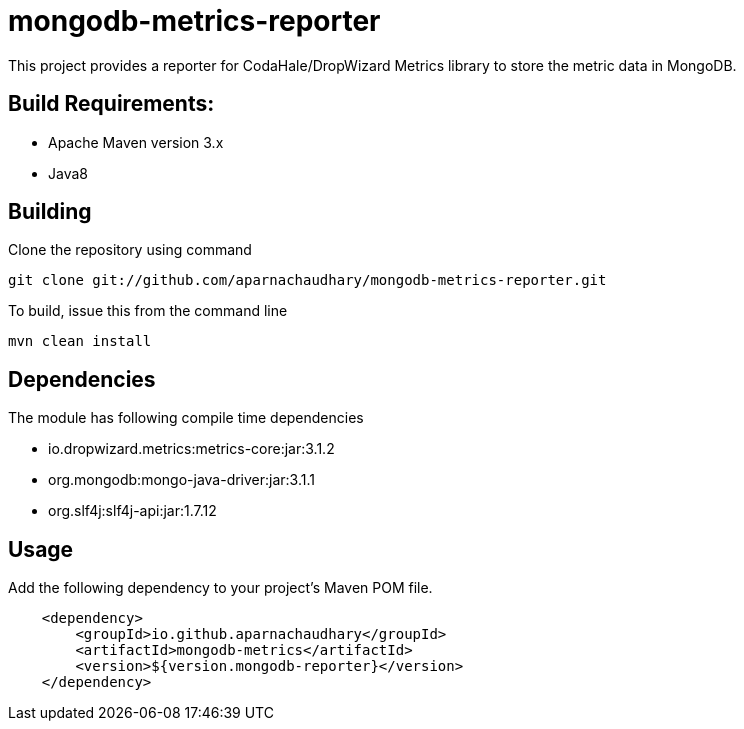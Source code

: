 = mongodb-metrics-reporter

This project provides a reporter for CodaHale/DropWizard Metrics library to store the metric data in MongoDB.

== Build Requirements:

* Apache Maven version 3.x
* Java8

== Building

Clone the repository using command

[source,bash]
----
git clone git://github.com/aparnachaudhary/mongodb-metrics-reporter.git
----

To build, issue this from the command line

[source,bash]
----
mvn clean install
----

== Dependencies

The module has following compile time dependencies

* io.dropwizard.metrics:metrics-core:jar:3.1.2
* org.mongodb:mongo-java-driver:jar:3.1.1
* org.slf4j:slf4j-api:jar:1.7.12

== Usage

Add the following dependency to your project's Maven POM file.

[source,xml]
----
    <dependency>
        <groupId>io.github.aparnachaudhary</groupId>
        <artifactId>mongodb-metrics</artifactId>
        <version>${version.mongodb-reporter}</version>
    </dependency>
----

